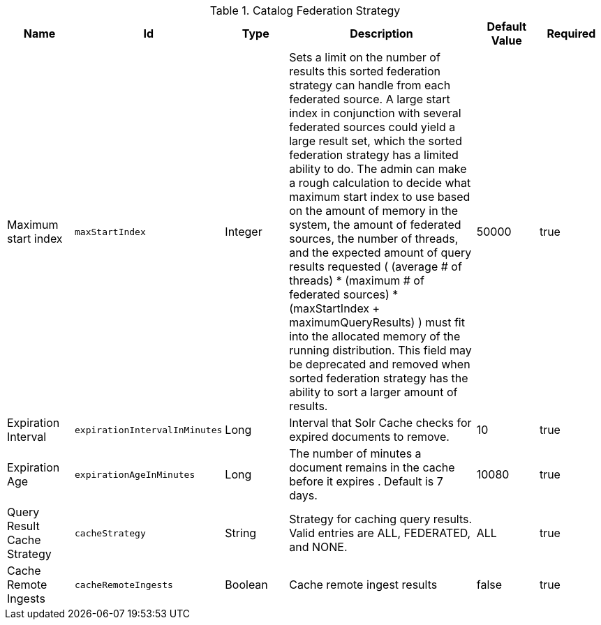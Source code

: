 :title: Catalog Federation Strategy
:id: ddf.catalog.federation.impl.CachingFederationStrategy
:type: table
:status: published
:application: ${ddf-catalog}
:summary: Catalog Federation Strategy.

.[[_ddf.catalog.federation.impl.CachingFederationStrategy]]Catalog Federation Strategy
[cols="1,1m,1,3,1,1" options="header"]
|===

|Name
|Id
|Type
|Description
|Default Value
|Required

|Maximum start index
|maxStartIndex
|Integer
|Sets a limit on the number of results this sorted federation strategy can handle from each federated source. A large start index in conjunction with several federated sources could yield a large result set, which the sorted federation strategy has a limited ability to do. The admin can make a rough calculation to decide what maximum start index to use based on the amount of memory in the system, the amount of federated sources, the number of threads, and the expected amount of query results requested  ( (average # of threads) * (maximum # of federated sources) * (maxStartIndex + maximumQueryResults) ) must fit into the allocated memory of the running distribution. This field may be deprecated and removed when sorted federation strategy has the ability to sort a larger amount of results.
|50000
|true

|Expiration Interval
|expirationIntervalInMinutes
|Long
|Interval that Solr Cache checks for expired documents to remove.
|10
|true

|Expiration Age
|expirationAgeInMinutes
|Long
|The number of minutes a document remains in the cache before it expires . Default is 7 days.
|10080
|true

|Query Result Cache Strategy
|cacheStrategy
|String
|Strategy for caching query results. Valid entries are ALL, FEDERATED, and NONE.
|ALL
|true

|Cache Remote Ingests
|cacheRemoteIngests
|Boolean
|Cache remote ingest results
|false
|true

|===

